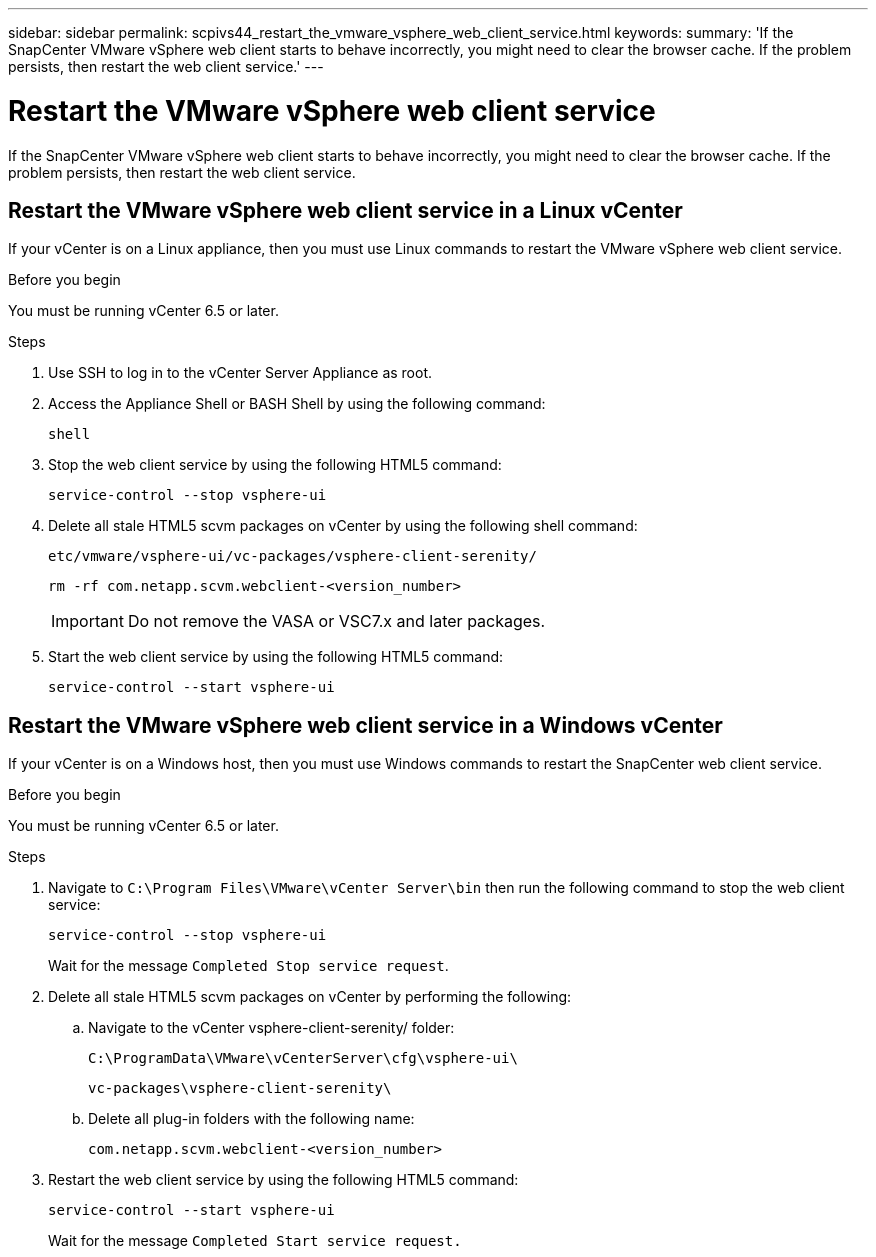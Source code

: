 ---
sidebar: sidebar
permalink: scpivs44_restart_the_vmware_vsphere_web_client_service.html
keywords:
summary: 'If the SnapCenter VMware vSphere web client starts to behave incorrectly, you might need to clear the browser cache. If the problem persists, then restart the web client service.'
---

= Restart the VMware vSphere web client service
:hardbreaks:
:nofooter:
:icons: font
:linkattrs:
:imagesdir: ./media/

//
// This file was created with NDAC Version 2.0 (August 17, 2020)
//
// 2020-09-09 12:24:26.329038
//

[.lead]
If the SnapCenter VMware vSphere web client starts to behave incorrectly, you might need to clear the browser cache. If the problem persists, then restart the web client service.

== Restart the VMware vSphere web client service in a Linux vCenter

If your vCenter is on a Linux appliance, then you must use Linux commands to restart the VMware vSphere web client service.

.Before you begin

You must be running vCenter 6.5 or later.

.Steps

. Use SSH to log in to the vCenter Server Appliance as root.
. Access the Appliance Shell or BASH Shell by using the following command:
+
`shell`

. Stop the web client service by using the following HTML5 command:
+
`service-control --stop vsphere-ui`

. Delete all stale HTML5 scvm packages on vCenter by using the following shell command:
+
`etc/vmware/vsphere-ui/vc-packages/vsphere-client-serenity/`
+
`rm -rf com.netapp.scvm.webclient-<version_number>`
+
[IMPORTANT]
Do not remove the VASA or VSC7.x and later packages.

. Start the web client service by using the following HTML5 command:
+
`service-control --start vsphere-ui`

== Restart the VMware vSphere web client service in a Windows vCenter

If your vCenter is on a Windows host, then you must use Windows commands to restart the SnapCenter web client service.

.Before you begin

You must be running vCenter 6.5 or later.

.Steps

. Navigate to `C:\Program Files\VMware\vCenter Server\bin` then run the following command to stop the web client service:
// BURT 1378132 observation 43, March 2021 Ronya
+
`service-control --stop vsphere-ui`
+
Wait for the message `Completed Stop service request`.

. Delete all stale HTML5 scvm packages on vCenter by performing the following:
.. Navigate to the vCenter vsphere-client-serenity/ folder:
+
`C:\ProgramData\VMware\vCenterServer\cfg\vsphere-ui\`
+
`vc-packages\vsphere-client-serenity\`

.. Delete all plug-in folders with the following name:
+
`com.netapp.scvm.webclient-<version_number>`

. Restart the web client service by using the following HTML5 command:
+
`service-control --start vsphere-ui`
+
Wait for the message `Completed Start service request.`
